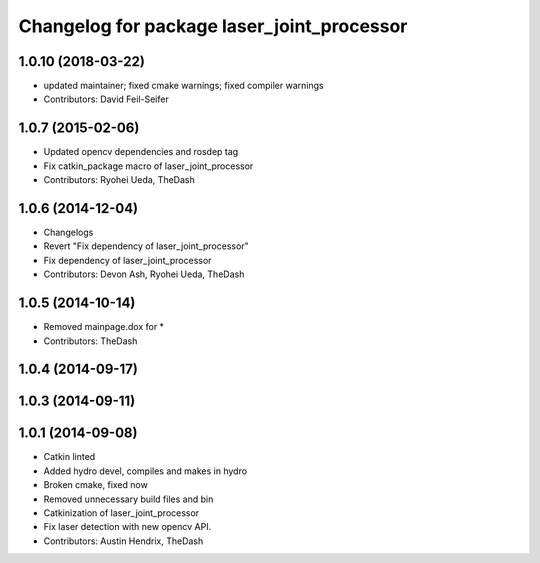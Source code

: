 ^^^^^^^^^^^^^^^^^^^^^^^^^^^^^^^^^^^^^^^^^^^
Changelog for package laser_joint_processor
^^^^^^^^^^^^^^^^^^^^^^^^^^^^^^^^^^^^^^^^^^^

1.0.10 (2018-03-22)
-------------------
* updated maintainer; fixed cmake warnings; fixed compiler warnings
* Contributors: David Feil-Seifer

1.0.7 (2015-02-06)
------------------
* Updated opencv dependencies and rosdep tag
* Fix catkin_package macro of laser_joint_processor
* Contributors: Ryohei Ueda, TheDash

1.0.6 (2014-12-04)
------------------
* Changelogs
* Revert "Fix dependency of laser_joint_processor"
* Fix dependency of laser_joint_processor
* Contributors: Devon Ash, Ryohei Ueda, TheDash

1.0.5 (2014-10-14)
------------------
* Removed mainpage.dox for *
* Contributors: TheDash

1.0.4 (2014-09-17)
------------------

1.0.3 (2014-09-11)
------------------

1.0.1 (2014-09-08)
------------------
* Catkin linted
* Added hydro devel, compiles and makes in hydro
* Broken cmake, fixed now
* Removed unnecessary build files and bin
* Catkinization of laser_joint_processor
* Fix laser detection with new opencv API.
* Contributors: Austin Hendrix, TheDash
